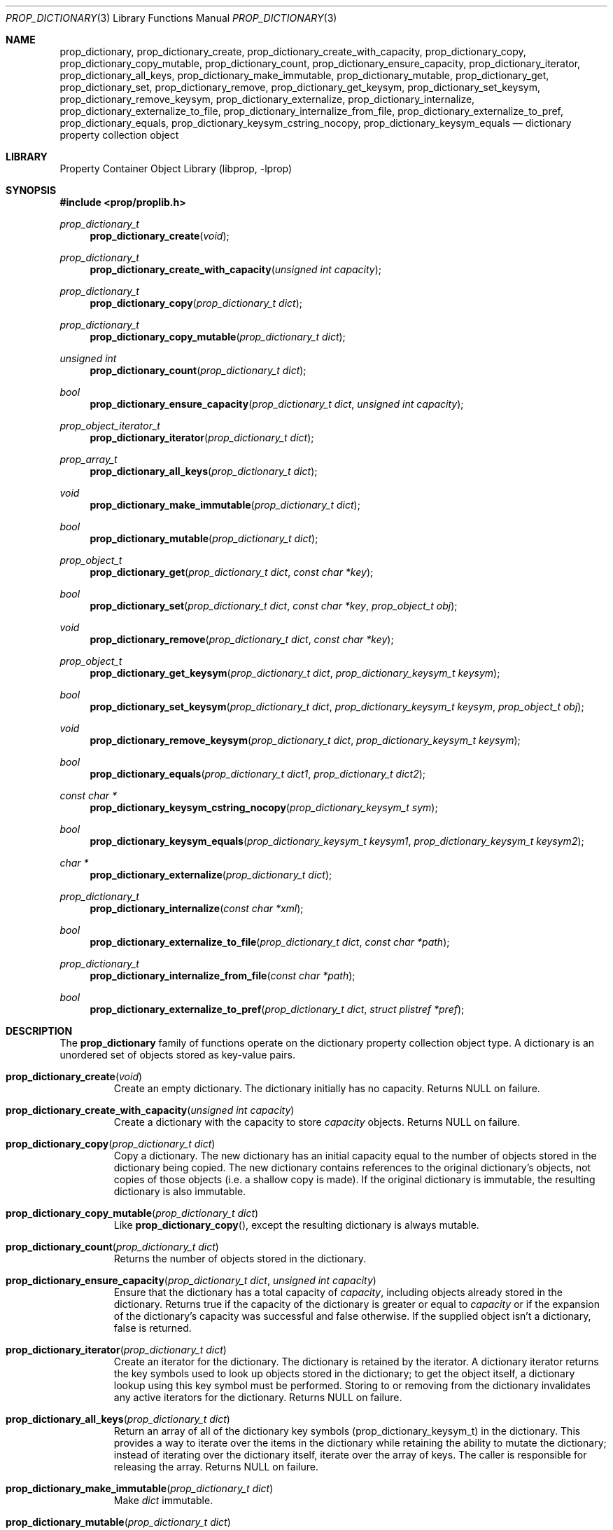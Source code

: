 .\"	$NetBSD: prop_dictionary.3,v 1.15 2009/12/05 10:17:17 wiz Exp $
.\"
.\" Copyright (c) 2006, 2009 The NetBSD Foundation, Inc.
.\" All rights reserved.
.\"
.\" This code is derived from software contributed to The NetBSD Foundation
.\" by Jason R. Thorpe.
.\"
.\" Redistribution and use in source and binary forms, with or without
.\" modification, are permitted provided that the following conditions
.\" are met:
.\" 1. Redistributions of source code must retain the above copyright
.\" notice, this list of conditions and the following disclaimer.
.\" 2. Redistributions in binary form must reproduce the above copyright
.\" notice, this list of conditions and the following disclaimer in the
.\" documentation and/or other materials provided with the distribution.
.\"
.\" THIS SOFTWARE IS PROVIDED BY THE NETBSD FOUNDATION, INC. AND CONTRIBUTORS
.\" ``AS IS'' AND ANY EXPRESS OR IMPLIED WARRANTIES, INCLUDING, BUT NOT LIMITED
.\" TO, THE IMPLIED WARRANTIES OF MERCHANTABILITY AND FITNESS FOR A PARTICULAR
.\" PURPOSE ARE DISCLAIMED.  IN NO EVENT SHALL THE FOUNDATION OR CONTRIBUTORS
.\" BE LIABLE FOR ANY DIRECT, INDIRECT, INCIDENTAL, SPECIAL, EXEMPLARY, OR
.\" CONSEQUENTIAL DAMAGES (INCLUDING, BUT NOT LIMITED TO, PROCUREMENT OF
.\" SUBSTITUTE GOODS OR SERVICES; LOSS OF USE, DATA, OR PROFITS; OR BUSINESS
.\" INTERRUPTION) HOWEVER CAUSED AND ON ANY THEORY OF LIABILITY, WHETHER IN
.\" CONTRACT, STRICT LIABILITY, OR TORT (INCLUDING NEGLIGENCE OR OTHERWISE)
.\" ARISING IN ANY WAY OUT OF THE USE OF THIS SOFTWARE, EVEN IF ADVISED OF THE
.\" POSSIBILITY OF SUCH DAMAGE.
.\"
.Dd December 5, 2009
.Dt PROP_DICTIONARY 3
.Os
.Sh NAME
.Nm prop_dictionary ,
.Nm prop_dictionary_create ,
.Nm prop_dictionary_create_with_capacity ,
.Nm prop_dictionary_copy ,
.Nm prop_dictionary_copy_mutable ,
.Nm prop_dictionary_count ,
.Nm prop_dictionary_ensure_capacity ,
.Nm prop_dictionary_iterator ,
.Nm prop_dictionary_all_keys ,
.Nm prop_dictionary_make_immutable ,
.Nm prop_dictionary_mutable ,
.Nm prop_dictionary_get ,
.Nm prop_dictionary_set ,
.Nm prop_dictionary_remove ,
.Nm prop_dictionary_get_keysym ,
.Nm prop_dictionary_set_keysym ,
.Nm prop_dictionary_remove_keysym ,
.Nm prop_dictionary_externalize ,
.Nm prop_dictionary_internalize ,
.Nm prop_dictionary_externalize_to_file ,
.Nm prop_dictionary_internalize_from_file ,
.Nm prop_dictionary_externalize_to_pref ,
.Nm prop_dictionary_equals ,
.Nm prop_dictionary_keysym_cstring_nocopy ,
.Nm prop_dictionary_keysym_equals
.Nd dictionary property collection object
.Sh LIBRARY
.Lb libprop
.Sh SYNOPSIS
.In prop/proplib.h
.\"
.Ft prop_dictionary_t
.Fn prop_dictionary_create "void"
.Ft prop_dictionary_t
.Fn prop_dictionary_create_with_capacity "unsigned int capacity"
.\"
.Ft prop_dictionary_t
.Fn prop_dictionary_copy "prop_dictionary_t dict"
.Ft prop_dictionary_t
.Fn prop_dictionary_copy_mutable "prop_dictionary_t dict"
.\"
.Ft unsigned int
.Fn prop_dictionary_count "prop_dictionary_t dict"
.Ft bool
.Fn prop_dictionary_ensure_capacity "prop_dictionary_t dict" \
    "unsigned int capacity"
.\"
.Ft prop_object_iterator_t
.Fn prop_dictionary_iterator "prop_dictionary_t dict"
.Ft prop_array_t
.Fn prop_dictionary_all_keys "prop_dictionary_t dict"
.\"
.Ft void
.Fn prop_dictionary_make_immutable "prop_dictionary_t dict"
.Ft bool
.Fn prop_dictionary_mutable "prop_dictionary_t dict"
.\"
.Ft prop_object_t
.Fn prop_dictionary_get "prop_dictionary_t dict" "const char *key"
.Ft bool
.Fn prop_dictionary_set "prop_dictionary_t dict" "const char *key" \
    "prop_object_t obj"
.Ft void
.Fn prop_dictionary_remove "prop_dictionary_t dict" "const char *key"
.\"
.Ft prop_object_t
.Fn prop_dictionary_get_keysym "prop_dictionary_t dict" \
    "prop_dictionary_keysym_t keysym"
.Ft bool
.Fn prop_dictionary_set_keysym "prop_dictionary_t dict" \
    "prop_dictionary_keysym_t keysym" "prop_object_t obj"
.Ft void
.Fn prop_dictionary_remove_keysym "prop_dictionary_t dict" \
    "prop_dictionary_keysym_t keysym"
.\"
.Ft bool
.Fn prop_dictionary_equals "prop_dictionary_t dict1" "prop_dictionary_t dict2"
.\"
.Ft const char *
.Fn prop_dictionary_keysym_cstring_nocopy "prop_dictionary_keysym_t sym"
.\"
.Ft bool
.Fn prop_dictionary_keysym_equals "prop_dictionary_keysym_t keysym1" \
    "prop_dictionary_keysym_t keysym2"
.\"
.Ft char *
.Fn prop_dictionary_externalize "prop_dictionary_t dict"
.Ft prop_dictionary_t
.Fn prop_dictionary_internalize "const char *xml"
.\"
.Ft bool
.Fn prop_dictionary_externalize_to_file "prop_dictionary_t dict" \
    "const char *path"
.Ft prop_dictionary_t
.Fn prop_dictionary_internalize_from_file "const char *path"
.\"
.Ft bool
.Fn prop_dictionary_externalize_to_pref "prop_dictionary_t dict" \
    "struct plistref *pref"
.\"
.Sh DESCRIPTION
The
.Nm prop_dictionary
family of functions operate on the dictionary property collection object type.
A dictionary is an unordered set of objects stored as key-value pairs.
.Bl -tag -width "xxxxx"
.It Fn prop_dictionary_create "void"
Create an empty dictionary.
The dictionary initially has no capacity.
Returns
.Dv NULL
on failure.
.It Fn prop_dictionary_create_with_capacity "unsigned int capacity"
Create a dictionary with the capacity to store
.Fa capacity
objects.
Returns
.Dv NULL
on failure.
.It Fn prop_dictionary_copy "prop_dictionary_t dict"
Copy a dictionary.
The new dictionary has an initial capacity equal to the number of objects
stored in the dictionary being copied.
The new dictionary contains references to the original dictionary's objects,
not copies of those objects
.Pq i.e. a shallow copy is made .
If the original dictionary is immutable, the resulting dictionary is also
immutable.
.It Fn prop_dictionary_copy_mutable "prop_dictionary_t dict"
Like
.Fn prop_dictionary_copy ,
except the resulting dictionary is always mutable.
.It Fn prop_dictionary_count "prop_dictionary_t dict"
Returns the number of objects stored in the dictionary.
.It Fn prop_dictionary_ensure_capacity "prop_dictionary_t dict" \
    "unsigned int capacity"
Ensure that the dictionary has a total capacity of
.Fa capacity ,
including objects already stored in the dictionary.
Returns
.Dv true
if the capacity of the dictionary is greater or equal to
.Fa capacity
or if the expansion of the dictionary's capacity was successful
and
.Dv false
otherwise.
If the supplied object isn't a dictionary,
.Dv false
is returned.
.It Fn prop_dictionary_iterator "prop_dictionary_t dict"
Create an iterator for the dictionary.
The dictionary is retained by the iterator.
A dictionary iterator returns the key symbols used to look up objects stored
in the dictionary; to get the object itself, a dictionary lookup using this
key symbol must be performed.
Storing to or removing from the dictionary invalidates any active iterators for
the dictionary.
Returns
.Dv NULL
on failure.
.It Fn prop_dictionary_all_keys "prop_dictionary_t dict"
Return an array of all of the dictionary key symbols
.Pq prop_dictionary_keysym_t
in the dictionary.
This provides a way to iterate over the items in the dictionary while
retaining the ability to mutate the dictionary; instead of iterating
over the dictionary itself, iterate over the array of keys.
The caller is responsible for releasing the array.
Returns
.Dv NULL
on failure.
.It Fn prop_dictionary_make_immutable "prop_dictionary_t dict"
Make
.Fa dict
immutable.
.It Fn prop_dictionary_mutable "prop_dictionary_t dict"
Returns
.Dv true
if the dictionary is mutable.
.It Fn prop_dictionary_get "prop_dictionary_t dict" "const char *key"
Return the object stored in the dictionary with the key
.Fa key .
If no object is stored with the specified key,
.Dv NULL
is returned.
.It Fn prop_dictionary_set "prop_dictionary_t dict" "const char *key" \
       "prop_object_t obj"
Store a reference to the object
.Fa obj
with the key
.Fa key .
The object will be retained by the dictionary.
If the key already exists in the dictionary, the object associated with
that key will be released and replaced with the new object.
Returns
.Dv true
if storing the object was successful and
.Dv false
otherwise.
.It Fn prop_dictionary_remove "prop_dictionary_t dict" "const char *key"
Remove the reference to the object stored in the dictionary with the key
.Fa key .
The object will be released.
.It Fn prop_dictionary_get_keysym "prop_dictionary_t dict" \
    "prop_dictionary_keysym_t sym"
Like
.Fn prop_dictionary_get ,
but the lookup is performed using a key symbol returned by a dictionary
iterator.
The results are undefined if the iterator used to obtain the key symbol
is not associated with
.Fa dict .
.It Fn prop_dictionary_set_keysym "prop_dictionary_t dict" \
    "prop_dictionary_keysym_t sym" "prop_object_t obj"
Like
.Fn prop_dictionary_set ,
but the lookup of the object to replace is performed using a key symbol
returned by a dictionary iterator.
The results are undefined if the iterator used to obtain the key symbol
is not associated with
.Fa dict .
.It Fn prop_dictionary_remove_keysym "prop_dictionary_t dict" \
    "prop_dictionary_keysym_t sym"
Like
.Fn prop_dictionary_remove ,
but the lookup of the object to remove is performed using a key symbol
returned by a dictionary iterator.
The results are undefined if the iterator used to obtain the key symbol
is not associated with
.Fa dict .
.It Fn prop_dictionary_equals "prop_dictionary_t dict1" \
    "prop_dictionary_t dict2"
Returns
.Dv true
if the two dictionaries are equivalent.
Note: Objects contained in the dictionary are compared by value, not by
reference.
.It Fn prop_dictionary_keysym_cstring_nocopy "prop_dictionary_keysym_t keysym"
Returns an immutable reference to the dictionary key symbol's string value.
.It Fn prop_dictionary_keysym_equals "prop_dictionary_keysym_t keysym1" \
    "prop_dictionary_keysym_t keysym2"
Returns
.Dv true
if the two dictionary key symbols are equivalent.
.It Fn prop_dictionary_externalize "prop_dictionary_t dict"
Externalizes a dictionary, returning a NUL-terminated buffer containing
the XML representation of the dictionary.
The caller is responsible for freeing the returned buffer.
If converting to the external representation fails for any reason,
.Dv NULL
is returned.
.Pp
In user space, the buffer is allocated using
.Xr malloc 3 .
In the kernel, the buffer is allocated using
.Xr malloc 9
using the malloc type
.Dv M_TEMP .
.It Fn prop_dictionary_internalize "const char *xml"
Parse the XML representation of a property list in the NUL-terminated
buffer
.Fa xml
and return the corresponding dictionary.
Returns
.Dv NULL
if parsing fails for any reason.
.It Fn prop_dictionary_externalize_to_file "prop_dictionary_t dict" \
    "const char *path"
Externalizes a dictionary and writes it to the file specified by
.Fa path .
The file is saved with the mode
.Dv 0666
as modified by the process's file creation mask
.Pq see Xr umask 2
and is written atomically.
Returns
.Dv false
if externalizing or writing the dictionary fails for any reason.
.It Fn prop_dictionary_internalize_from_file "const char *path"
Reads the XML property list contained in the file specified by
.Fa path ,
internalizes it, and returns the corresponding array.
Returns
.Dv NULL
on failure.
.It Fn prop_dictionary_externalize_to_pref "prop_dictionary_t dict" \
    "struct plistref *pref"
Externalizes a dictionary and packs it into the plistref specified by
.Fa pref .
Returns
.Dv false
if externalizing the dictionary fails for any reason.
.El
.Sh SEE ALSO
.Xr prop_array 3 ,
.Xr prop_bool 3 ,
.Xr prop_data 3 ,
.Xr prop_dictionary_util 3 ,
.Xr prop_number 3 ,
.Xr prop_object 3 ,
.Xr prop_string 3 ,
.Xr proplib 3
.Sh HISTORY
The
.Nm proplib
property container object library first appeared in
.Nx 4.0 .
